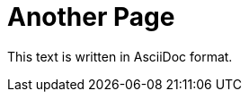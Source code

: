 :eleventy-layout: base.njk
:eleventy-urlslug: another-page
:eleventy-permalink: {{ urlslug }}/index.html

= Another Page

This text is written in AsciiDoc format.